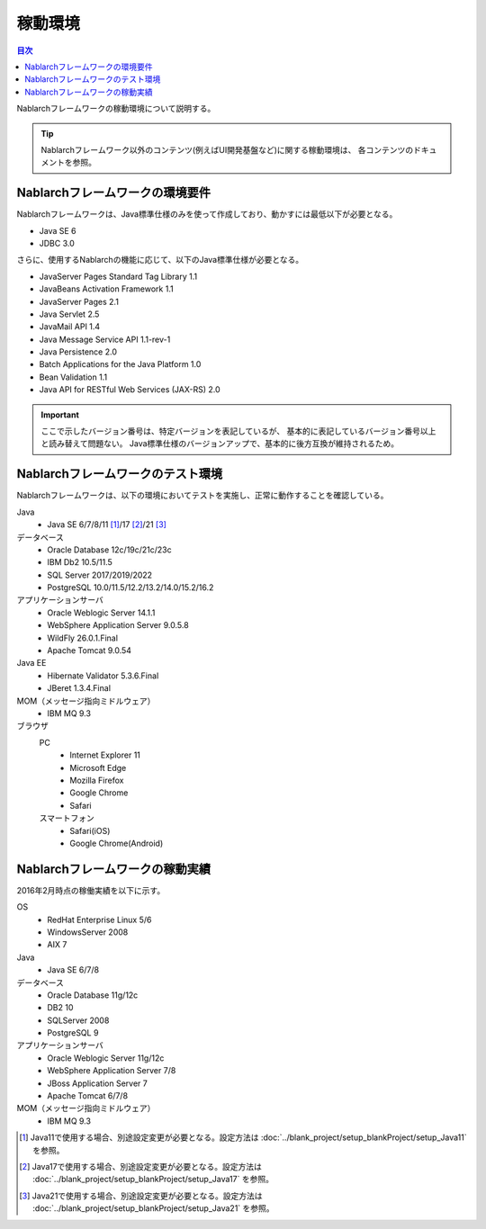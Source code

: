 .. _`platform`:

稼動環境
====================================

.. contents:: 目次
   :depth: 3
   :local:

Nablarchフレームワークの稼動環境について説明する。

.. tip::
 Nablarchフレームワーク以外のコンテンツ(例えばUI開発基盤など)に関する稼動環境は、
 各コンテンツのドキュメントを参照。

Nablarchフレームワークの環境要件
-----------------------------------------------------
Nablarchフレームワークは、Java標準仕様のみを使って作成しており、動かすには最低以下が必要となる。

* Java SE 6
* JDBC 3.0

さらに、使用するNablarchの機能に応じて、以下のJava標準仕様が必要となる。

* JavaServer Pages Standard Tag Library 1.1
* JavaBeans Activation Framework 1.1
* JavaServer Pages 2.1
* Java Servlet 2.5
* JavaMail API 1.4
* Java Message Service API 1.1-rev-1
* Java Persistence 2.0
* Batch Applications for the Java Platform 1.0
* Bean Validation 1.1
* Java API for RESTful Web Services (JAX-RS) 2.0

.. important::
 ここで示したバージョン番号は、特定バージョンを表記しているが、
 基本的に表記しているバージョン番号以上と読み替えて問題ない。
 Java標準仕様のバージョンアップで、基本的に後方互換が維持されるため。

Nablarchフレームワークのテスト環境
-----------------------------------------------------
Nablarchフレームワークは、以下の環境においてテストを実施し、正常に動作することを確認している。

Java
 * Java SE 6/7/8/11 [#java11]_/17 [#java17]_/21 [#java21]_

データベース
 * Oracle Database 12c/19c/21c/23c
 * IBM Db2 10.5/11.5
 * SQL Server 2017/2019/2022
 * PostgreSQL 10.0/11.5/12.2/13.2/14.0/15.2/16.2

アプリケーションサーバ
 * Oracle Weblogic Server 14.1.1
 * WebSphere Application Server 9.0.5.8
 * WildFly 26.0.1.Final
 * Apache Tomcat 9.0.54

Java EE
 * Hibernate Validator 5.3.6.Final
 * JBeret 1.3.4.Final

MOM（メッセージ指向ミドルウェア）
 * IBM MQ 9.3

ブラウザ
 PC
  * Internet Explorer 11
  * Microsoft Edge
  * Mozilla Firefox
  * Google Chrome
  * Safari
 スマートフォン
  * Safari(iOS)
  * Google Chrome(Android)

Nablarchフレームワークの稼動実績
-----------------------------------------------------
2016年2月時点の稼働実績を以下に示す。

OS
 * RedHat Enterprise Linux 5/6
 * WindowsServer 2008
 * AIX 7

Java
 * Java SE 6/7/8

データベース
 * Oracle Database 11g/12c
 * DB2 10
 * SQLServer 2008
 * PostgreSQL 9

アプリケーションサーバ
 * Oracle Weblogic Server 11g/12c
 * WebSphere Application Server 7/8
 * JBoss Application Server 7
 * Apache Tomcat 6/7/8

MOM（メッセージ指向ミドルウェア）
 * IBM MQ 9.3

.. [#java11] Java11で使用する場合、別途設定変更が必要となる。設定方法は :doc:`../blank_project/setup_blankProject/setup_Java11` を参照。
.. [#java17] Java17で使用する場合、別途設定変更が必要となる。設定方法は :doc:`../blank_project/setup_blankProject/setup_Java17` を参照。
.. [#java21] Java21で使用する場合、別途設定変更が必要となる。設定方法は :doc:`../blank_project/setup_blankProject/setup_Java21` を参照。
